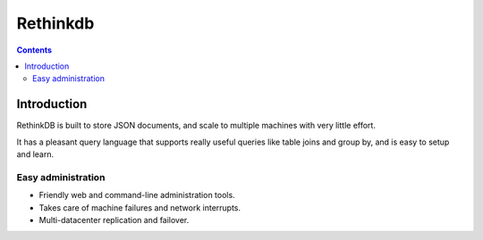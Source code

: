 

.. index::
   pair: Rethinkdb ; No-SQL
   ! Rethinkdb

.. _rethinkdb:

=================
Rethinkdb
=================

.. seealso::

   - http://rethinkdb.com/
   - https://twitter.com/rethinkdb
   


.. contents::
   :depth: 3

Introduction
=============

RethinkDB is built to store JSON documents, and scale to multiple machines with 
very little effort. 

It has a pleasant query language that supports really useful queries like table 
joins and group by, and is easy to setup and learn. 


Easy administration
--------------------

- Friendly web and command-line administration tools.
- Takes care of machine failures and network interrupts.
- Multi-datacenter replication and failover.

